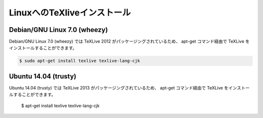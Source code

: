 ========================================
LinuxへのTeXliveインストール
========================================


Debian/GNU Linux 7.0 (wheezy)
==============================

Debian/GNU Linux 7.0 (wheezy) では TeXLive 2012 がパッケージングされているため、
apt-get コマンド経由で TeXLive をインストールすることができます。

.. code-block:: bash

   $ sudo apt-get install texlive texlive-lang-cjk

Ubuntu 14.04 (trusty)
======================

Ubuntu 14.04 (trusty) では TeXLive 2013 がパッケージングされているため、
apt-get コマンド経由で TeXLive をインストールすることができます。

   $ apt-get install texlive texlive-lang-cjk
